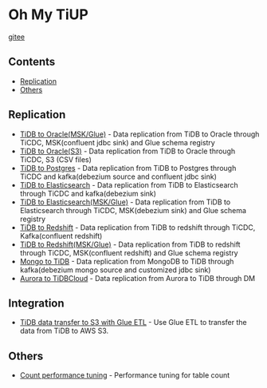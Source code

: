 * Oh My TiUP
  [[https://luyomo.github.io/OhMyTiUP/index.html][gitee]]
** Contents
  - [[./README.org#Replication][Replication]]
  - [[./README.org#Others][Others]]

** Replication
  + [[./doc/tidb2oracle.msk.org][TiDB to Oracle(MSK/Glue)]] - Data replication from TiDB to Oracle through TiCDC, MSK(confluent jdbc sink) and Glue schema registry
  + [[./doc/tidb2oracle.s3.org][TiDB to Oracle(S3)]] - Data replication from TiDB to Oracle through TiCDC, S3 (CSV files)
  + [[./doc/tidb2kafka2pg.org][TiDB to Postgres]] - Data replication from TiDB to Postgres through TiCDC and kafka(debezium source and confluent jdbc sink)
  + [[./doc/tidb2es.org][TiDB to Elasticsearch]] - Data replication from TiDB to Elasticsearch through TiCDC and kafka(debezium sink)
  + [[./doc/tidb2es.msk.org][TiDB to Elasticsearch(MSK/Glue)]] - Data replication from TiDB to Elasticsearch through TiCDC, MSK(debezium sink) and Glue schema registry
  + [[./doc/tidb2kafka2redshift.org][TiDB to Redshift]] - Data replication from TiDB to redshift through TiCDC, Kafka(confluent redshift)
  + [[./doc/tidb2kafka2redshift.msk.org][TiDB to Redshift(MSK/Glue)]] - Data replication from TiDB to redshift through TiCDC, MSK(confluent redshift) and Glue schema registry
  + [[./doc/mongo2kafka2TiDB.org][Mongo to TiDB]] - Data replication from MongoDB to TiDB through kafka(debezium mongo source and customized jdbc sink)
  + [[./doc/aurora2tidbcloud.org][Aurora to TiDBCloud]] - Data replication from Aurora to TiDB through DM
    
** Integration
  + [[./doc/glue-etl.org][TiDB data transfer to S3 with Glue ETL]] - Use Glue ETL to transfer the data from TiDB to AWS S3. 
    
** Others
  + [[./doc/count_performance.org][Count performance tuning]] - Performance tuning for table count
